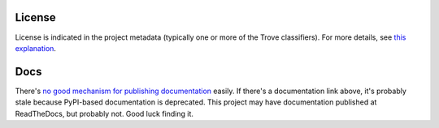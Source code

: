 .. image:: https://img.shields.io/pypi/v/vr.common.svg
   :target: https://pypi.org/project/vr.common

.. image:: https://img.shields.io/pypi/pyversions/vr.common.svg

.. image:: https://img.shields.io/pypi/dm/vr.common.svg

.. image:: https://img.shields.io/travis/jaraco/vr.common/master.svg
   :target: http://travis-ci.org/jaraco/vr.common


License
=======

License is indicated in the project metadata (typically one or more
of the Trove classifiers). For more details, see `this explanation
<https://github.com/jaraco/skeleton/issues/1>`_.

Docs
====

There's `no good mechanism for publishing documentation
<https://github.com/pypa/python-packaging-user-guide/pull/266>`_
easily. If there's a documentation link above, it's probably
stale because PyPI-based documentation is deprecated. This
project may have documentation published at ReadTheDocs, but
probably not. Good luck finding it.
